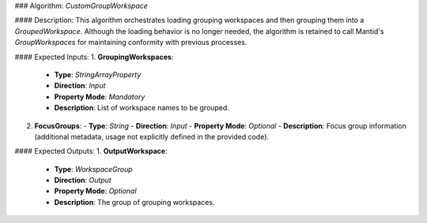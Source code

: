 ### Algorithm: `CustomGroupWorkspace`

#### Description:
This algorithm orchestrates loading grouping workspaces and then grouping them
into a `GroupedWorkspace`. Although the loading behavior is no longer needed,
the algorithm is retained to call Mantid's `GroupWorkspaces` for maintaining
conformity with previous processes.

#### Expected Inputs:
1. **GroupingWorkspaces**:
   - **Type**: `StringArrayProperty`
   - **Direction**: `Input`
   - **Property Mode**: `Mandatory`
   - **Description**: List of workspace names to be grouped.

2. **FocusGroups**:
   - **Type**: `String`
   - **Direction**: `Input`
   - **Property Mode**: `Optional`
   - **Description**: Focus group information (additional metadata, usage not explicitly defined in the provided code).

#### Expected Outputs:
1. **OutputWorkspace**:
   - **Type**: `WorkspaceGroup`
   - **Direction**: `Output`
   - **Property Mode**: `Optional`
   - **Description**: The group of grouping workspaces.
